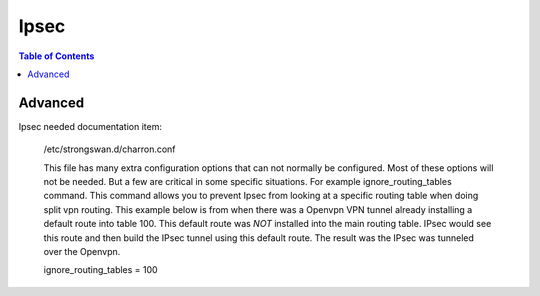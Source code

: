 =====
Ipsec
=====

.. contents:: Table of Contents



Advanced
--------

Ipsec needed documentation item:

 /etc/strongswan.d/charron.conf

 This file has many extra configuration options that can not normally be configured. Most of these options will not be needed. But a few are 
 critical in some specific situations. For example ignore_routing_tables command. This command allows you to prevent Ipsec from looking at 
 a specific routing table when doing split vpn routing. This example below is from when there was a Openvpn VPN tunnel already installing a 
 default route into table 100. This default route was *NOT* installed into the main routing table. IPsec would see this route and then build 
 the IPsec tunnel using this default route. The result was the IPsec was tunneled over the Openvpn.  

 ignore_routing_tables = 100